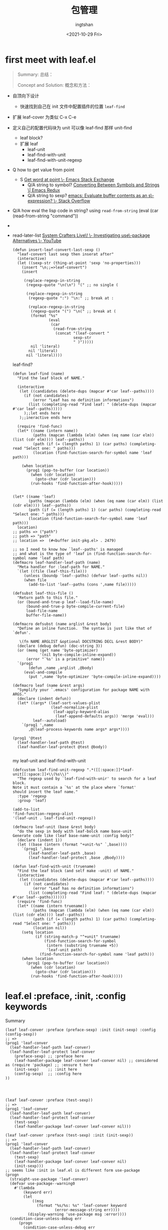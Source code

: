 #+title: 包管理
#+author: ingtshan
#+date: <2021-10-29 Fri>

* first meet with leaf.el
#+begin_quote
Summary:
总结：

Concept and Solution:
概念和方法：
#+end_quote

- 自顶向下设计
  - 快速找到自己在 init 文件中配置插件的位置 ~leaf-find~
- 扩展 leaf-cover 为类似 C-x C-e
- 定义自己的配置代码块为 unit 可以像 leaf-find 那样 unit-find
  - leaf block?
  - 扩展 leaf
    - leaf-unit
    - leaf-find-with-unit
    - leaf-find-with-unit-regexp

- Q how to get value from point
  - S [[https://emacs.stackexchange.com/questions/28367/get-word-at-point][Get word at point \- Emacs Stack Exchange]]
    - Q/A string to symbol?
      [[https://emacsredux.com/blog/2014/12/05/converting-between-symbols-and-strings/][Converting Between Symbols and Strings \| Emacs Redux]]
    - Q/A string to sexp?
      [[https://stackoverflow.com/questions/40870547/emacs-evaluate-buffer-contents-as-an-s-expression][emacs: Evaluate buffer contents as an s\-expression? \- Stack Overflow]]
- Q/A how eval the lisp code in string? using ~read-from-string~
  (eval (car (read-from-string "command"))

- 

- read-later-list
  [[https://www.youtube.com/watch?v=ZolOUgXHgbo&ab_channel=SystemCrafters][System Crafters Live\! \- Investigating use\-package Alternatives \- YouTube]]

  #+begin_src elisp 
  (defun insert-leaf-convert-last-sexp ()
    "leaf-convert last sexp then inserat after"
    (interactive)
    (let ((sexp-str (thing-at-point 'sexp 'no-properties)))
      (insert "\n;;=>leaf-convert")
      (insert
       
       (replace-regexp-in-string
        (regexp-quote "\n(\n") "(" ;; no single (

        (replace-regexp-in-string
         (regexp-quote ":") "\n:" ;; break at :
       
         (replace-regexp-in-string
          (regexp-quote "(") "\n(" ;; break at (
          (format "%s"
                  (eval
                   (car
                    (read-from-string
                     (concat "(leaf-convert "
                             sexp-str
                             " )")))))
          nil 'literal)
         nil 'literal)
        nil 'literal))))
  #+end_src

  leaf-find?
  #+begin_src elisp
  (defun leaf-find (name)
    "Find the leaf block of NAME."

    (interactive
     (let ((candidates (delete-dups (mapcar #'car leaf--paths))))
       (if (not candidates)
           (error "Leaf has no definition informations")
         (list (completing-read "Find leaf: " (delete-dups (mapcar #'car leaf--paths)))))
       );;let ends here
     );;ineractive ends here

    (require 'find-func)
    (let* ((name (intern name))
           (paths (mapcan (lambda (elm) (when (eq name (car elm)) (list (cdr elm)))) leaf--paths))
           (path (if (= (length paths) 1) (car paths) (completing-read "Select one: " paths)))
           (location (find-function-search-for-symbol name 'leaf path)))

      (when location
        (prog1 (pop-to-buffer (car location))
          (when (cdr location)
            (goto-char (cdr location)))
          (run-hooks 'find-function-after-hook)))))


  (let* ((name 'leaf)
         (paths (mapcan (lambda (elm) (when (eq name (car elm)) (list (cdr elm)))) leaf--paths))
         (path (if (= (length paths) 1) (car paths) (completing-read "Select one: " paths)))
         (location (find-function-search-for-symbol name 'leaf path)))
    location)
  ;; paths => ("path")
  ;; path => "path"
  ;; location =>  (#<buffer init-pkg.el> . 2479)

  ;; so I need to know how `leaf--paths' is managed
  ;; and what is the type of 'leaf in (find-function-search-for-symbol name 'leaf path)
  (defmacro leaf-handler-leaf-path (name)
    "Meta handler for :leaf-path for NAME."
    `(let ((file (leaf-this-file)))
       (unless (boundp 'leaf--paths) (defvar leaf--paths nil))
       (when file
         (add-to-list 'leaf--paths (cons ',name file)))))

  (defsubst leaf-this-file ()
    "Return path to this file."
    (or (bound-and-true-p leaf--load-file-name)
        (bound-and-true-p byte-compile-current-file)
        load-file-name
        buffer-file-name))

  (defmacro defsubst (name arglist &rest body)
    "Define an inline function.  The syntax is just like that of `defun'.

     \(fn NAME ARGLIST &optional DOCSTRING DECL &rest BODY)"
    (declare (debug defun) (doc-string 3))
    (or (memq (get name 'byte-optimizer)
              '(nil byte-compile-inline-expand))
        (error "`%s' is a primitive" name))
    `(prog1
         (defun ,name ,arglist ,@body)
       (eval-and-compile
         (put ',name 'byte-optimizer 'byte-compile-inline-expand))))

  (defmacro leaf (name &rest args)
    "Symplify your `.emacs' configuration for package NAME with ARGS."
    (declare (indent defun))
    (let* ((args* (leaf-sort-values-plist
                   (leaf-normalize-plist
                    (leaf-apply-keyword-alias
                     (leaf-append-defaults args)) 'merge 'eval)))
           leaf--autoload)
      `(prog1 ',name
         ,@(leaf-process-keywords name args* args*))))

  (prog1 '@test
    (leaf-handler-leaf-path @test)
    (leaf-handler-leaf-protect @test @body))

  #+end_src

  my leaf-unit and leaf-find-with-unit
  #+begin_src elisp
  (defcustom leaf-find-unit-regexp ".*([[:space:]]*leaf-unit[[:space:]]+\\(%s\\)"
    "The regexp used by `leaf-find-with-unir' to search for a leaf block.
  Note it must contain a `%s' at the place where `format'
  should insert the leaf name."
    :type 'regexp
    :group 'leaf)

  (add-to-list
  'find-function-regexp-alist
  '(leaf-unit . leaf-find-unit-regexp))

  (defmacro leaf-unit (base &rest body)
    "do the sexp in body with leaf-bolck name base-unit
  Generate code like (leaf base-name-unit :config body)"
    (declare (indent 1))
    (let ((base (intern (format "+unit-%s" `,base))))
      `(prog1 ',base
         (leaf-handler-leaf-path ,base)
         (leaf-handler-leaf-protect ,base ,@body))))

  (defun leaf-find-with-unit (truename)
    "Find the leaf block (and self make -unit) of NAME."
    (interactive
     (let ((candidates (delete-dups (mapcar #'car leaf--paths))))
       (if (not candidates)
           (error "Leaf has no definition informations")
         (list (completing-read "Find leaf: " (delete-dups (mapcar #'car leaf--paths)))))))
    (require 'find-func)
    (let* ((name (intern truename))
           (paths (mapcan (lambda (elm) (when (eq name (car elm)) (list (cdr elm)))) leaf--paths))
           (path (if (= (length paths) 1) (car paths) (completing-read "Select one: " paths)))
           (location nil))
      (setq location
            (if (string-match-p "^+unit" truename)
                (find-function-search-for-symbol
                 (intern (substring truename +5))
                 'leaf-unit path)
              (find-function-search-for-symbol name 'leaf path)))
      (when location
        (prog1 (pop-to-buffer (car location))
          (when (cdr location)
            (goto-char (cdr location)))
          (run-hooks 'find-function-after-hook)))))
  #+end_src
* leaf.el :preface, :init, :config keywords

Summary

#+begin_src elisp
(leaf leaf-conver :preface (preface-sexp) :init (init-sexp) :config (config-sexp))
;; =>
(prog1 'leaf-conver
  (leaf-handler-leaf-path leaf-conver)
  (leaf-handler-leaf-protect leaf-conver
    (preface-sexp) ;; :preface here
    (leaf-handler-package leaf-conver leaf-conver nil) ;; considered as (require 'package) ;; :ensure t here
    (init-sexp)    ;; :init here
    (config-sexp)  ;; :config here
))


#+end_src

#+begin_src elisp

(leaf leaf-conver :preface (test-sexp))
;; =>
(prog1 'leaf-conver
  (leaf-handler-leaf-path leaf-conver)
  (leaf-handler-leaf-protect leaf-conver
    (test-sexp)
    (leaf-handler-package leaf-conver leaf-conver nil)))

(leaf leaf-conver :preface (test-sexp) :init (init-sexp))
;; =>
(prog1 'leaf-conver
  (leaf-handler-leaf-path leaf-conver)
  (leaf-handler-leaf-protect leaf-conver
    (test-sexp)
    (leaf-handler-package leaf-conver leaf-conver nil)
    (init-sexp)))
;; seems like :init in leaf.el is different form use-package
(progn
  (straight-use-package 'leaf-conver)
  (defvar use-package--warning0
    #'(lambda
        (keyword err)
        (let
            ((msg
              (format "%s/%s: %s" 'leaf-conver keyword
                      (error-message-string err))))
          (display-warning 'use-package msg :error))))
  (condition-case-unless-debug err
      (progn
        (condition-case-unless-debug err
            (init-sexp)
          (error
           (funcall use-package--warning0 :init err)))
        (if
            (not
             (require 'leaf-conver nil t))
            (display-warning 'use-package
                             (format "Cannot load %s" 'leaf-conver)
                             :error)))
    (error
     (funcall use-package--warning0 :catch err))))


(leaf leaf-conver :preface (preface-sexp) :init (init-sexp) :config (config-sexp))
;; =>
(prog1 'leaf-conver
  (leaf-handler-leaf-path leaf-conver)
  (leaf-handler-leaf-protect leaf-conver
    (preface-sexp)
    (leaf-handler-package leaf-conver leaf-conver nil)
    (init-sexp)
    (config-sexp)))
#+end_src

* straight.el package list


#+begin_src emacs-lisp

  (defconst my-pkg-list
    '(
      ;; init-pkg
      ;; straight.el
      (leaf . nil)               ;包管理和配置
      (leaf-keywords . nil)
      (leaf-tree . nil)
      (leaf-convert . nil)
      (diminish . nil)         ;modeline 隐藏
      (no-littering . nil)       ;etc var

      ;; init-bas
      (aggressive-indent . nil)
      (yasnippet . nil)
      (yasnippet-snippets . nil)

      ;; init-editor
      (indent-guide . nil)

      ;; init-org
      (org . nil)
      (org-persist
       .
       '(org-persist
         :type built-in))
      (org-src
       .
       '(org-persist
         :type built-in))

      ;; init-nano
      (nano-emacs
       .
       '(nano-emacs
         :type git :host github
         :repo "rougier/nano-emacs"))

      ;; init-fonts
      (vertico . nil)
      (posframe . nil)
      (vertico-posframe
       .
       '(vertico-posframe
         :type git :host github
         :repo "tumashu/vertico-posframe"))

      (embark . nil)
      (consult . nil)
      (embark-consult . nil)
      (orderless . nil)
      (marginalia . nil)
      (affe . nil)
      (corfu . nil)
      (company . nil)
      (company-quickhelp . nil)

      ;; init-roam
      (org-roam . nil)


      ;; init-patch
      );; defconst ends here
    "all the third package I need here"
    )

  (defun install-my-pkg()
    "install all my pkg"
    ;;clone all
    (dolist (pkg my-pkg-list)
      (straight-use-package
       (if (cdr pkg) (cdr pkg) (car pkg))
       nil t))
    ;; load to path
    (add-to-list
     load-path
     (expand-file-name "straight/repo" user-emacs-directory))
    ;; build all
    (dolist (pkg my-pkg-list)
      ;; only clone
      (straight-use-package
       (if (cdr pkg) (cdr pkg) (car pkg))
       t nil)))

  ;; load init lib
  (add-subdirs-to-load-path
   (expand-file-name "etc/config" user-emacs-directory))

  (require 'init-pkg)
#+end_src
